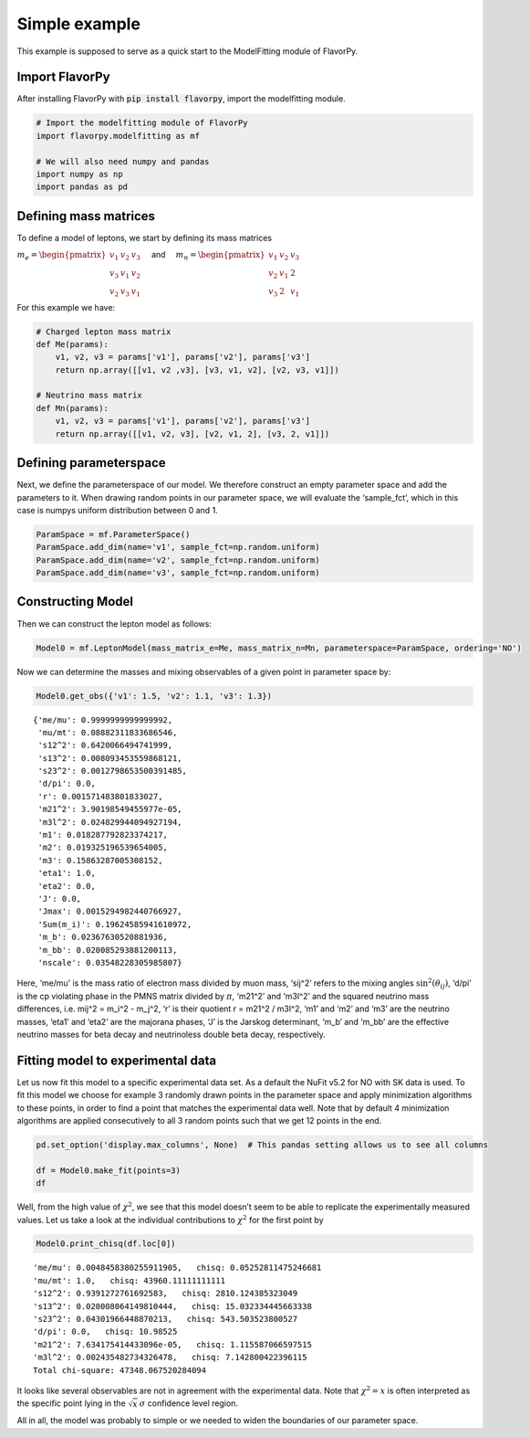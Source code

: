Simple example
==============

This example is supposed to serve as a quick start to the ModelFitting module of FlavorPy.

Import FlavorPy
---------------

After installing FlavorPy with 
:code:`pip install flavorpy`,
import the modelfitting module.

.. code:: ipython3

    # Import the modelfitting module of FlavorPy
    import flavorpy.modelfitting as mf
    
    # We will also need numpy and pandas
    import numpy as np
    import pandas as pd

Defining mass matrices
----------------------

To define a model of leptons, we start by defining its mass matrices

:math:`m_e = \begin{pmatrix}v_1 & v_2 & v_3 \\ v_3 & v_1 & v_2 \\ v_2 & v_3 & v_1\end{pmatrix} \quad`
and
:math:`\quad m_n = \begin{pmatrix}v_1 & v_2 & v_3 \\ v_2 & v_1 & 2 \\ v_3 & 2 & v_1\end{pmatrix}`

For this example we have:

.. code:: ipython3

    # Charged lepton mass matrix
    def Me(params):
        v1, v2, v3 = params['v1'], params['v2'], params['v3']
        return np.array([[v1, v2 ,v3], [v3, v1, v2], [v2, v3, v1]])
    
    # Neutrino mass matrix
    def Mn(params):
        v1, v2, v3 = params['v1'], params['v2'], params['v3']
        return np.array([[v1, v2, v3], [v2, v1, 2], [v3, 2, v1]])

Defining parameterspace
-----------------------

Next, we define the parameterspace of our model. We therefore construct
an empty parameter space and add the parameters to it. When drawing
random points in our parameter space, we will evaluate the ‘sample_fct’,
which in this case is numpys uniform distribution between 0 and 1.

.. code:: ipython3

    ParamSpace = mf.ParameterSpace()
    ParamSpace.add_dim(name='v1', sample_fct=np.random.uniform)
    ParamSpace.add_dim(name='v2', sample_fct=np.random.uniform)
    ParamSpace.add_dim(name='v3', sample_fct=np.random.uniform)

Constructing Model
------------------

Then we can construct the lepton model as follows:

.. code:: ipython3

    Model0 = mf.LeptonModel(mass_matrix_e=Me, mass_matrix_n=Mn, parameterspace=ParamSpace, ordering='NO')

Now we can determine the masses and mixing observables of a given point
in parameter space by:

.. code:: ipython3

    Model0.get_obs({'v1': 1.5, 'v2': 1.1, 'v3': 1.3})




.. parsed-literal::

    {'me/mu': 0.9999999999999992,
     'mu/mt': 0.08882311833686546,
     's12^2': 0.6420066494741999,
     's13^2': 0.008093453559868121,
     's23^2': 0.0012798653500391485,
     'd/pi': 0.0,
     'r': 0.001571483801833027,
     'm21^2': 3.90198549455977e-05,
     'm3l^2': 0.024829944094927194,
     'm1': 0.018287792823374217,
     'm2': 0.019325196539654005,
     'm3': 0.15863287005308152,
     'eta1': 1.0,
     'eta2': 0.0,
     'J': 0.0,
     'Jmax': 0.0015294982440766927,
     'Sum(m_i)': 0.19624585941610972,
     'm_b': 0.02367630520881936,
     'm_bb': 0.020085293881200113,
     'nscale': 0.03548228305985807}



Here, ‘me/mu’ is the mass ratio of electron mass divided by muon mass,
‘sij^2’ refers to the mixing angles :math:`\sin^2(\theta_{ij})`, ‘d/pi’
is the cp violating phase in the PMNS matrix divided by :math:`\pi`, 
‘m21^2’ and ‘m3l^2’ and the squared neutrino mass differences, i.e. 
mij^2 = m_i^2 - m_j^2, ‘r’ is their quotient r = m21^2 / m3l^2, ‘m1’ 
and ‘m2’ and ‘m3’ are the neutrino masses, ‘eta1’ and ‘eta2’ are the 
majorana phases, ‘J’ is the Jarskog determinant, ‘m_b’ and ‘m_bb’ are 
the effective neutrino masses for beta decay and neutrinoless double 
beta decay, respectively.

Fitting model to experimental data
----------------------------------

Let us now fit this model to a specific experimental data set. As a
default the NuFit v5.2 for NO with SK data is used. To fit this model we
choose for example 3 randomly drawn points in the parameter space and
apply minimization algorithms to these points, in order to find a point
that matches the experimental data well. Note that by default 4 
minimization algorithms are applied consecutively to all 3 random points 
such that we get 12 points in the end.

.. code:: ipython3

    pd.set_option('display.max_columns', None)  # This pandas setting allows us to see all columns
    
    df = Model0.make_fit(points=3)
    df




.. raw:: html

    <div>
    <style scoped>
        .dataframe tbody tr th:only-of-type {
            vertical-align: middle;
        }
    
        .dataframe tbody tr th {
            vertical-align: top;
        }
    
        .dataframe thead th {
            text-align: left;
        }
    </style>
    <table border="1" class="dataframe">
      <thead>
        <tr style="text-align: left;">
          <th></th>
          <th style="min-width: 120px;">chisq</th>
          <th style="min-width: 120px;">chisq_dimless</th>
          <th style="min-width: 90px;">v1</th>
          <th style="min-width: 90px;">v2</th>
          <th style="min-width: 90px;">v3</th>
          <th>n_scale</th>
          <th style="min-width: 90px;">me/mu</th>
          <th style="min-width: 90px;">mu/mt</th>
          <th style="min-width: 90px;">s12^2</th>
          <th style="min-width: 90px;">s13^2</th>
          <th style="min-width: 90px;">s23^2</th>
          <th style="min-width: 50px;">d/pi</th>
          <th style="min-width: 90px;">r</th>
          <th style="min-width: 90px;">m21^2</th>
          <th style="min-width: 90px;">m3l^2</th>
          <th style="min-width: 90px;">m1</th>
          <th style="min-width: 90px;">m2</th>
          <th style="min-width: 90px;">m3</th>
          <th>eta1</th>
          <th>eta2</th>
          <th style="min-width: 120px;">J</th>
          <th style="min-width: 90px;">Jmax</th>
          <th style="min-width: 90px;">Sum(m_i)</th>
          <th style="min-width: 90px;">m_b</th>
          <th style="min-width: 90px;">m_bb</th>
          <th style="min-width: 90px;">nscale</th>
        </tr>
      </thead>
      <tbody>
        <tr>
          <th>0</th>
          <td>4.734807e+04</td>
          <td>4.734231e+04</td>
          <td>-1.058010</td>
          <td>1.041775</td>
          <td>0.007423</td>
          <td>1.0</td>
          <td>0.004846</td>
          <td>1.000000</td>
          <td>0.939127</td>
          <td>0.020008</td>
          <td>0.043020</td>
          <td>0.0</td>
          <td>0.031346</td>
          <td>0.000076</td>
          <td>0.002435</td>
          <td>0.016754</td>
          <td>0.018896</td>
          <td>0.052117</td>
          <td>0.0</td>
          <td>0.0</td>
          <td>0.000000e+00</td>
          <td>0.006725</td>
          <td>0.087767</td>
          <td>0.020031</td>
          <td>0.019447</td>
          <td>0.015745</td>
        </tr>
        <tr>
          <th>1</th>
          <td>4.734955e+04</td>
          <td>4.734214e+04</td>
          <td>-1.057276</td>
          <td>1.041025</td>
          <td>0.007412</td>
          <td>1.0</td>
          <td>0.004864</td>
          <td>1.000000</td>
          <td>0.939013</td>
          <td>0.019994</td>
          <td>0.043101</td>
          <td>0.0</td>
          <td>0.031618</td>
          <td>0.000077</td>
          <td>0.002425</td>
          <td>0.016712</td>
          <td>0.018867</td>
          <td>0.052006</td>
          <td>0.0</td>
          <td>0.0</td>
          <td>0.000000e+00</td>
          <td>0.006734</td>
          <td>0.087585</td>
          <td>0.019997</td>
          <td>0.019416</td>
          <td>0.015717</td>
        </tr>
        <tr>
          <th>2</th>
          <td>4.763479e+04</td>
          <td>4.762738e+04</td>
          <td>-1.057276</td>
          <td>1.041023</td>
          <td>0.007410</td>
          <td>1.0</td>
          <td>0.004866</td>
          <td>1.000000</td>
          <td>0.939013</td>
          <td>0.019994</td>
          <td>0.956899</td>
          <td>1.0</td>
          <td>0.031618</td>
          <td>0.000077</td>
          <td>0.002425</td>
          <td>0.016712</td>
          <td>0.018867</td>
          <td>0.052006</td>
          <td>1.0</td>
          <td>1.0</td>
          <td>8.247443e-19</td>
          <td>0.006735</td>
          <td>0.087585</td>
          <td>0.019997</td>
          <td>0.019416</td>
          <td>0.015717</td>
        </tr>
        <tr>
          <th>3</th>
          <td>1.455653e+07</td>
          <td>1.508985e+07</td>
          <td>-0.060572</td>
          <td>0.757247</td>
          <td>-0.067181</td>
          <td>1.0</td>
          <td>0.766606</td>
          <td>1.000000</td>
          <td>0.875886</td>
          <td>0.016517</td>
          <td>0.471467</td>
          <td>1.0</td>
          <td>0.856485</td>
          <td>0.001111</td>
          <td>0.001297</td>
          <td>0.000261</td>
          <td>0.033327</td>
          <td>0.036011</td>
          <td>1.0</td>
          <td>1.0</td>
          <td>2.547627e-18</td>
          <td>0.020803</td>
          <td>0.069600</td>
          <td>0.031568</td>
          <td>0.029551</td>
          <td>0.016206</td>
        </tr>
        <tr>
          <th>4</th>
          <td>2.476148e+07</td>
          <td>2.476143e+07</td>
          <td>1.116427</td>
          <td>0.933827</td>
          <td>0.761301</td>
          <td>1.0</td>
          <td>1.000000</td>
          <td>0.109402</td>
          <td>0.308190</td>
          <td>0.025502</td>
          <td>0.005890</td>
          <td>1.0</td>
          <td>0.036244</td>
          <td>0.000082</td>
          <td>0.002276</td>
          <td>0.007401</td>
          <td>0.011716</td>
          <td>0.048275</td>
          <td>1.0</td>
          <td>0.0</td>
          <td>6.733970e-19</td>
          <td>0.005499</td>
          <td>0.067392</td>
          <td>0.011819</td>
          <td>0.009761</td>
          <td>0.013125</td>
        </tr>
        <tr>
          <th>5</th>
          <td>2.476176e+07</td>
          <td>2.476165e+07</td>
          <td>1.081985</td>
          <td>0.903959</td>
          <td>0.711235</td>
          <td>1.0</td>
          <td>1.000000</td>
          <td>0.119073</td>
          <td>0.352498</td>
          <td>0.027924</td>
          <td>0.007796</td>
          <td>1.0</td>
          <td>0.042208</td>
          <td>0.000090</td>
          <td>0.002131</td>
          <td>0.007458</td>
          <td>0.012066</td>
          <td>0.046764</td>
          <td>1.0</td>
          <td>0.0</td>
          <td>8.358433e-19</td>
          <td>0.006825</td>
          <td>0.066289</td>
          <td>0.012185</td>
          <td>0.010161</td>
          <td>0.012988</td>
        </tr>
        <tr>
          <th>6</th>
          <td>2.476205e+07</td>
          <td>2.476193e+07</td>
          <td>1.070584</td>
          <td>0.917638</td>
          <td>0.644437</td>
          <td>1.0</td>
          <td>1.000000</td>
          <td>0.142031</td>
          <td>0.521885</td>
          <td>0.026420</td>
          <td>0.012484</td>
          <td>1.0</td>
          <td>0.044094</td>
          <td>0.000092</td>
          <td>0.002094</td>
          <td>0.007832</td>
          <td>0.012396</td>
          <td>0.046423</td>
          <td>1.0</td>
          <td>0.0</td>
          <td>1.074881e-18</td>
          <td>0.008777</td>
          <td>0.066652</td>
          <td>0.012884</td>
          <td>0.011197</td>
          <td>0.013033</td>
        </tr>
        <tr>
          <th>7</th>
          <td>2.476215e+07</td>
          <td>2.476202e+07</td>
          <td>1.065823</td>
          <td>0.917655</td>
          <td>0.625517</td>
          <td>1.0</td>
          <td>1.000000</td>
          <td>0.148736</td>
          <td>0.554173</td>
          <td>0.026439</td>
          <td>0.013648</td>
          <td>1.0</td>
          <td>0.044925</td>
          <td>0.000093</td>
          <td>0.002078</td>
          <td>0.007942</td>
          <td>0.012508</td>
          <td>0.046274</td>
          <td>1.0</td>
          <td>0.0</td>
          <td>1.118010e-18</td>
          <td>0.009129</td>
          <td>0.066724</td>
          <td>0.013071</td>
          <td>0.011445</td>
          <td>0.013044</td>
        </tr>
        <tr>
          <th>8</th>
          <td>2.477452e+07</td>
          <td>2.477439e+07</td>
          <td>2.665004</td>
          <td>-0.107629</td>
          <td>4.486246</td>
          <td>1.0</td>
          <td>1.000000</td>
          <td>0.568848</td>
          <td>0.627061</td>
          <td>0.025983</td>
          <td>0.085722</td>
          <td>0.0</td>
          <td>0.044634</td>
          <td>0.000093</td>
          <td>0.002084</td>
          <td>0.014539</td>
          <td>0.017446</td>
          <td>0.047906</td>
          <td>0.0</td>
          <td>1.0</td>
          <td>0.000000e+00</td>
          <td>0.021255</td>
          <td>0.079891</td>
          <td>0.018020</td>
          <td>0.017207</td>
          <td>0.006356</td>
        </tr>
        <tr>
          <th>9</th>
          <td>2.477452e+07</td>
          <td>2.477439e+07</td>
          <td>2.665004</td>
          <td>-0.107629</td>
          <td>4.486246</td>
          <td>1.0</td>
          <td>1.000000</td>
          <td>0.568848</td>
          <td>0.627061</td>
          <td>0.025983</td>
          <td>0.085722</td>
          <td>0.0</td>
          <td>0.044634</td>
          <td>0.000093</td>
          <td>0.002084</td>
          <td>0.014539</td>
          <td>0.017446</td>
          <td>0.047906</td>
          <td>0.0</td>
          <td>1.0</td>
          <td>0.000000e+00</td>
          <td>0.021255</td>
          <td>0.079891</td>
          <td>0.018020</td>
          <td>0.017207</td>
          <td>0.006356</td>
        </tr>
        <tr>
          <th>10</th>
          <td>2.477857e+07</td>
          <td>2.499999e+07</td>
          <td>0.283663</td>
          <td>0.041842</td>
          <td>0.679834</td>
          <td>1.0</td>
          <td>1.000000</td>
          <td>0.554919</td>
          <td>0.884184</td>
          <td>0.000612</td>
          <td>0.133847</td>
          <td>1.0</td>
          <td>0.563388</td>
          <td>0.000743</td>
          <td>0.001319</td>
          <td>0.003915</td>
          <td>0.027542</td>
          <td>0.036532</td>
          <td>1.0</td>
          <td>0.0</td>
          <td>3.299055e-19</td>
          <td>0.002694</td>
          <td>0.067989</td>
          <td>0.025949</td>
          <td>0.024819</td>
          <td>0.015164</td>
        </tr>
        <tr>
          <th>11</th>
          <td>2.477902e+07</td>
          <td>2.478546e+07</td>
          <td>2.169190</td>
          <td>-0.118765</td>
          <td>5.225849</td>
          <td>1.0</td>
          <td>1.000000</td>
          <td>0.638308</td>
          <td>0.605378</td>
          <td>0.015513</td>
          <td>0.119236</td>
          <td>1.0</td>
          <td>0.127448</td>
          <td>0.000197</td>
          <td>0.001544</td>
          <td>0.011954</td>
          <td>0.018431</td>
          <td>0.041074</td>
          <td>1.0</td>
          <td>1.0</td>
          <td>2.378544e-18</td>
          <td>0.019422</td>
          <td>0.071459</td>
          <td>0.016947</td>
          <td>0.016302</td>
          <td>0.005316</td>
        </tr>
      </tbody>
    </table>
    </div>



Well, from the high value of :math:`\chi^2`, we see that this model
doesn’t seem to be able to replicate the experimentally measured values.
Let us take a look at the individual contributions to :math:`\chi^2` for
the first point by

.. code:: ipython3

    Model0.print_chisq(df.loc[0])


.. parsed-literal::

    'me/mu': 0.0048458380255911905,   chisq: 0.05252811475246681
    'mu/mt': 1.0,   chisq: 43960.11111111111
    's12^2': 0.9391272761692583,   chisq: 2810.124385323049
    's13^2': 0.020008064149810444,   chisq: 15.032334445663338
    's23^2': 0.04301966448870213,   chisq: 543.503523800527
    'd/pi': 0.0,   chisq: 10.98525
    'm21^2': 7.634175414433096e-05,   chisq: 1.115587066597515
    'm3l^2': 0.002435482734326478,   chisq: 7.142800422396115
    Total chi-square: 47348.067520284094


It looks like several observables are not in agreement with the
experimental data. Note that :math:`\chi^2=x` is often interpreted as the
specific point lying in the :math:`\sqrt{x}\,\sigma` confidence level
region.

All in all, the model was probably to simple or we needed to widen the
boundaries of our parameter space.
